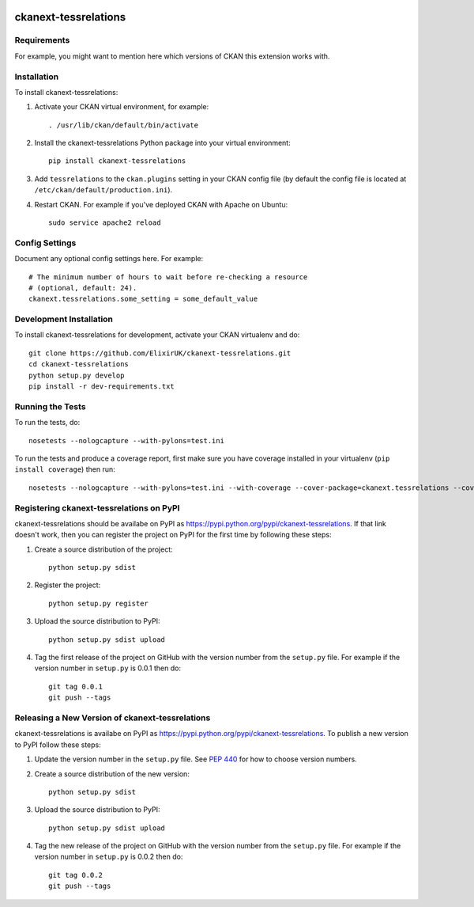 .. You should enable this project on travis-ci.org and coveralls.io to make
   these badges work. The necessary Travis and Coverage config files have been
   generated for you.

.. image:: https://travis-ci.org/ElixirUK/ckanext-tessrelations.svg?branch=master
    :target: https://travis-ci.org/ElixirUK/ckanext-tessrelations

.. image:: https://coveralls.io/repos/ElixirUK/ckanext-tessrelations/badge.png?branch=master
  :target: https://coveralls.io/r/ElixirUK/ckanext-tessrelations?branch=master

.. image:: https://pypip.in/download/ckanext-tessrelations/badge.svg
    :target: https://pypi.python.org/pypi//ckanext-tessrelations/
    :alt: Downloads

.. image:: https://pypip.in/version/ckanext-tessrelations/badge.svg
    :target: https://pypi.python.org/pypi/ckanext-tessrelations/
    :alt: Latest Version

.. image:: https://pypip.in/py_versions/ckanext-tessrelations/badge.svg
    :target: https://pypi.python.org/pypi/ckanext-tessrelations/
    :alt: Supported Python versions

.. image:: https://pypip.in/status/ckanext-tessrelations/badge.svg
    :target: https://pypi.python.org/pypi/ckanext-tessrelations/
    :alt: Development Status

.. image:: https://pypip.in/license/ckanext-tessrelations/badge.svg
    :target: https://pypi.python.org/pypi/ckanext-tessrelations/
    :alt: License

=============
ckanext-tessrelations
=============

.. Put a description of your extension here:
   What does it do? What features does it have?
   Consider including some screenshots or embedding a video!


------------
Requirements
------------

For example, you might want to mention here which versions of CKAN this
extension works with.


------------
Installation
------------

.. Add any additional install steps to the list below.
   For example installing any non-Python dependencies or adding any required
   config settings.

To install ckanext-tessrelations:

1. Activate your CKAN virtual environment, for example::

     . /usr/lib/ckan/default/bin/activate

2. Install the ckanext-tessrelations Python package into your virtual environment::

     pip install ckanext-tessrelations

3. Add ``tessrelations`` to the ``ckan.plugins`` setting in your CKAN
   config file (by default the config file is located at
   ``/etc/ckan/default/production.ini``).

4. Restart CKAN. For example if you've deployed CKAN with Apache on Ubuntu::

     sudo service apache2 reload


---------------
Config Settings
---------------

Document any optional config settings here. For example::

    # The minimum number of hours to wait before re-checking a resource
    # (optional, default: 24).
    ckanext.tessrelations.some_setting = some_default_value


------------------------
Development Installation
------------------------

To install ckanext-tessrelations for development, activate your CKAN virtualenv and
do::

    git clone https://github.com/ElixirUK/ckanext-tessrelations.git
    cd ckanext-tessrelations
    python setup.py develop
    pip install -r dev-requirements.txt


-----------------
Running the Tests
-----------------

To run the tests, do::

    nosetests --nologcapture --with-pylons=test.ini

To run the tests and produce a coverage report, first make sure you have
coverage installed in your virtualenv (``pip install coverage``) then run::

    nosetests --nologcapture --with-pylons=test.ini --with-coverage --cover-package=ckanext.tessrelations --cover-inclusive --cover-erase --cover-tests


---------------------------------
Registering ckanext-tessrelations on PyPI
---------------------------------

ckanext-tessrelations should be availabe on PyPI as
https://pypi.python.org/pypi/ckanext-tessrelations. If that link doesn't work, then
you can register the project on PyPI for the first time by following these
steps:

1. Create a source distribution of the project::

     python setup.py sdist

2. Register the project::

     python setup.py register

3. Upload the source distribution to PyPI::

     python setup.py sdist upload

4. Tag the first release of the project on GitHub with the version number from
   the ``setup.py`` file. For example if the version number in ``setup.py`` is
   0.0.1 then do::

       git tag 0.0.1
       git push --tags


----------------------------------------
Releasing a New Version of ckanext-tessrelations
----------------------------------------

ckanext-tessrelations is availabe on PyPI as https://pypi.python.org/pypi/ckanext-tessrelations.
To publish a new version to PyPI follow these steps:

1. Update the version number in the ``setup.py`` file.
   See `PEP 440 <http://legacy.python.org/dev/peps/pep-0440/#public-version-identifiers>`_
   for how to choose version numbers.

2. Create a source distribution of the new version::

     python setup.py sdist

3. Upload the source distribution to PyPI::

     python setup.py sdist upload

4. Tag the new release of the project on GitHub with the version number from
   the ``setup.py`` file. For example if the version number in ``setup.py`` is
   0.0.2 then do::

       git tag 0.0.2
       git push --tags
